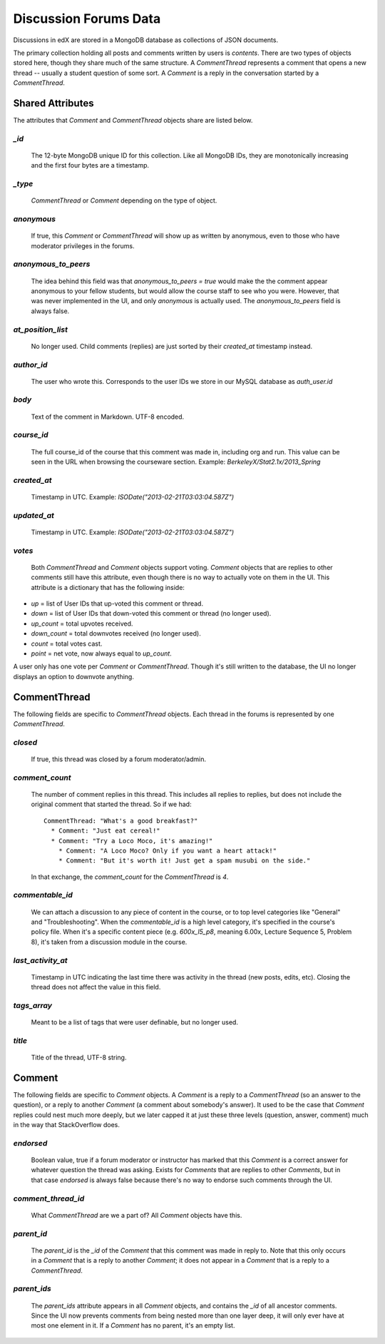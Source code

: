 ######################
Discussion Forums Data
######################
Discussions in edX are stored in a MongoDB database as collections of JSON documents.

The primary collection holding all posts and comments written by users is `contents`. There are two types of objects stored here, though they share much of the same structure. A `CommentThread` represents a comment that opens a new thread -- usually a student question of some sort. A `Comment` is a reply in the conversation started by a `CommentThread`.

*****************
Shared Attributes
*****************

The attributes that `Comment` and `CommentThread` objects share are listed below.

`_id`
-----
  The 12-byte MongoDB unique ID for this collection. Like all MongoDB IDs, they are monotonically increasing and the first four bytes are a timestamp. 

`_type`
-------
  `CommentThread` or `Comment` depending on the type of object.

`anonymous`
-----------
  If true, this `Comment` or `CommentThread` will show up as written by anonymous, even to those who have moderator privileges in the forums.

`anonymous_to_peers`
--------------------
  The idea behind this field was that `anonymous_to_peers = true` would make the the comment appear anonymous to your fellow students, but would allow the course staff to see who you were. However, that was never implemented in the UI, and only `anonymous` is actually used. The `anonymous_to_peers` field is always false.

`at_position_list`
------------------
  No longer used. Child comments (replies) are just sorted by their `created_at` timestamp instead. 

`author_id`
-----------
  The user who wrote this. Corresponds to the user IDs we store in our MySQL database as `auth_user.id`

`body`
------
  Text of the comment in Markdown. UTF-8 encoded.

`course_id`
-----------
  The full course_id of the course that this comment was made in, including org and run. This value can be seen in the URL when browsing the courseware section. Example: `BerkeleyX/Stat2.1x/2013_Spring`

`created_at`
------------
  Timestamp in UTC. Example: `ISODate("2013-02-21T03:03:04.587Z")`

`updated_at`
------------
  Timestamp in UTC. Example: `ISODate("2013-02-21T03:03:04.587Z")`

`votes`
-------
  Both `CommentThread` and `Comment` objects support voting. `Comment` objects that are replies to other comments still have this attribute, even though there is no way to actually vote on them in the UI. This attribute is a dictionary that has the following inside:

* `up` = list of User IDs that up-voted this comment or thread.
* `down` = list of User IDs that down-voted this comment or thread (no longer used).
* `up_count` = total upvotes received.
* `down_count` = total downvotes received (no longer used).
* `count` = total votes cast.
* `point` = net vote, now always equal to `up_count`.

A user only has one vote per `Comment` or `CommentThread`. Though it's still written to the database, the UI no longer displays an option to downvote anything.

*************
CommentThread
*************
The following fields are specific to `CommentThread` objects. Each thread in the forums is represented by one `CommentThread`.

`closed`
--------
  If true, this thread was closed by a forum moderator/admin.

`comment_count`
---------------
  The number of comment replies in this thread. This includes all replies to replies, but does not include the original comment that started the thread. So if we had::

    CommentThread: "What's a good breakfast?"
      * Comment: "Just eat cereal!"
      * Comment: "Try a Loco Moco, it's amazing!"
        * Comment: "A Loco Moco? Only if you want a heart attack!"
        * Comment: "But it's worth it! Just get a spam musubi on the side."

  In that exchange, the `comment_count` for the `CommentThread` is `4`.

`commentable_id`
----------------
  We can attach a discussion to any piece of content in the course, or to top level categories like "General" and "Troubleshooting". When the `commentable_id` is a high level category, it's specified in the course's policy file. When it's a specific content piece (e.g. `600x_l5_p8`, meaning 6.00x, Lecture Sequence 5, Problem 8), it's taken from a discussion module in the course.

`last_activity_at`
------------------
  Timestamp in UTC indicating the last time there was activity in the thread (new posts, edits, etc). Closing the thread does not affect the value in this field. 

`tags_array`
------------
  Meant to be a list of tags that were user definable, but no longer used.

`title`
-------
  Title of the thread, UTF-8 string.

*******
Comment
*******
The following fields are specific to `Comment` objects. A `Comment` is a reply to a `CommentThread` (so an answer to the question), or a reply to another `Comment` (a comment about somebody's answer). It used to be the case that `Comment` replies could nest much more deeply, but we later capped it at just these three levels (question, answer, comment) much in the way that StackOverflow does.

`endorsed`
----------
  Boolean value, true if a forum moderator or instructor has marked that this `Comment` is a correct answer for whatever question the thread was asking. Exists for `Comments` that are replies to other `Comments`, but in that case `endorsed` is always false because there's no way to endorse such comments through the UI.

`comment_thread_id`
-------------------
  What `CommentThread` are we a part of? All `Comment` objects have this.

`parent_id`
-----------
  The `parent_id` is the `_id` of the `Comment` that this comment was made in reply to. Note that this only occurs in a `Comment` that is a reply to another `Comment`; it does not appear in a `Comment` that is a reply to a `CommentThread`.

`parent_ids`
------------
  The `parent_ids` attribute appears in all `Comment` objects, and contains the `_id` of all ancestor comments. Since the UI now prevents comments from being nested more than one layer deep, it will only ever have at most one element in it. If a `Comment` has no parent, it's an empty list.
